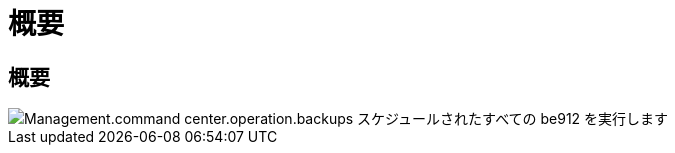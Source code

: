 = 概要
:allow-uri-read: 




== 概要

image::Management.command_center.operations.backups_run_all_scheduled-be912.png[Management.command center.operation.backups スケジュールされたすべての be912 を実行します]
